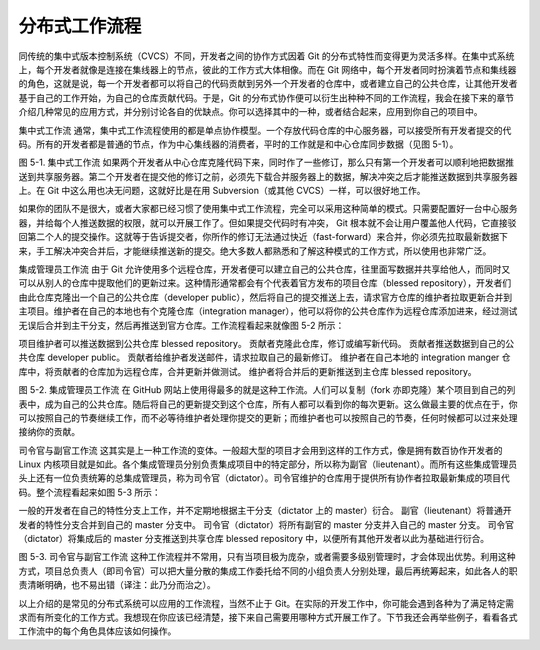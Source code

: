 分布式工作流程
==============

同传统的集中式版本控制系统（CVCS）不同，开发者之间的协作方式因着 Git 的分布式特性而变得更为灵活多样。在集中式系统上，每个开发者就像是连接在集线器上的节点，彼此的工作方式大体相像。而在 Git 网络中，每个开发者同时扮演着节点和集线器的角色，这就是说，每一个开发者都可以将自己的代码贡献到另外一个开发者的仓库中，或者建立自己的公共仓库，让其他开发者基于自己的工作开始，为自己的仓库贡献代码。于是，Git 的分布式协作便可以衍生出种种不同的工作流程，我会在接下来的章节介绍几种常见的应用方式，并分别讨论各自的优缺点。你可以选择其中的一种，或者结合起来，应用到你自己的项目中。

集中式工作流
通常，集中式工作流程使用的都是单点协作模型。一个存放代码仓库的中心服务器，可以接受所有开发者提交的代码。所有的开发者都是普通的节点，作为中心集线器的消费者，平时的工作就是和中心仓库同步数据（见图 5-1）。



图 5-1. 集中式工作流
如果两个开发者从中心仓库克隆代码下来，同时作了一些修订，那么只有第一个开发者可以顺利地把数据推送到共享服务器。第二个开发者在提交他的修订之前，必须先下载合并服务器上的数据，解决冲突之后才能推送数据到共享服务器上。在 Git 中这么用也决无问题，这就好比是在用 Subversion（或其他 CVCS）一样，可以很好地工作。

如果你的团队不是很大，或者大家都已经习惯了使用集中式工作流程，完全可以采用这种简单的模式。只需要配置好一台中心服务器，并给每个人推送数据的权限，就可以开展工作了。但如果提交代码时有冲突， Git 根本就不会让用户覆盖他人代码，它直接驳回第二个人的提交操作。这就等于告诉提交者，你所作的修订无法通过快近（fast-forward）来合并，你必须先拉取最新数据下来，手工解决冲突合并后，才能继续推送新的提交。绝大多数人都熟悉和了解这种模式的工作方式，所以使用也非常广泛。

集成管理员工作流
由于 Git 允许使用多个远程仓库，开发者便可以建立自己的公共仓库，往里面写数据并共享给他人，而同时又可以从别人的仓库中提取他们的更新过来。这种情形通常都会有个代表着官方发布的项目仓库（blessed repository），开发者们由此仓库克隆出一个自己的公共仓库（developer public），然后将自己的提交推送上去，请求官方仓库的维护者拉取更新合并到主项目。维护者在自己的本地也有个克隆仓库（integration manager），他可以将你的公共仓库作为远程仓库添加进来，经过测试无误后合并到主干分支，然后再推送到官方仓库。工作流程看起来就像图 5-2 所示：

项目维护者可以推送数据到公共仓库 blessed repository。
贡献者克隆此仓库，修订或编写新代码。
贡献者推送数据到自己的公共仓库 developer public。
贡献者给维护者发送邮件，请求拉取自己的最新修订。
维护者在自己本地的 integration manger 仓库中，将贡献者的仓库加为远程仓库，合并更新并做测试。
维护者将合并后的更新推送到主仓库 blessed repository。


图 5-2. 集成管理员工作流
在 GitHub 网站上使用得最多的就是这种工作流。人们可以复制（fork 亦即克隆）某个项目到自己的列表中，成为自己的公共仓库。随后将自己的更新提交到这个仓库，所有人都可以看到你的每次更新。这么做最主要的优点在于，你可以按照自己的节奏继续工作，而不必等待维护者处理你提交的更新；而维护者也可以按照自己的节奏，任何时候都可以过来处理接纳你的贡献。

司令官与副官工作流
这其实是上一种工作流的变体。一般超大型的项目才会用到这样的工作方式，像是拥有数百协作开发者的 Linux 内核项目就是如此。各个集成管理员分别负责集成项目中的特定部分，所以称为副官（lieutenant）。而所有这些集成管理员头上还有一位负责统筹的总集成管理员，称为司令官（dictator）。司令官维护的仓库用于提供所有协作者拉取最新集成的项目代码。整个流程看起来如图 5-3 所示：

一般的开发者在自己的特性分支上工作，并不定期地根据主干分支（dictator 上的 master）衍合。
副官（lieutenant）将普通开发者的特性分支合并到自己的 master 分支中。
司令官（dictator）将所有副官的 master 分支并入自己的 master 分支。
司令官（dictator）将集成后的 master 分支推送到共享仓库 blessed repository 中，以便所有其他开发者以此为基础进行衍合。



图 5-3. 司令官与副官工作流
这种工作流程并不常用，只有当项目极为庞杂，或者需要多级别管理时，才会体现出优势。利用这种方式，项目总负责人（即司令官）可以把大量分散的集成工作委托给不同的小组负责人分别处理，最后再统筹起来，如此各人的职责清晰明确，也不易出错（译注：此乃分而治之）。

以上介绍的是常见的分布式系统可以应用的工作流程，当然不止于 Git。在实际的开发工作中，你可能会遇到各种为了满足特定需求而有所变化的工作方式。我想现在你应该已经清楚，接下来自己需要用哪种方式开展工作了。下节我还会再举些例子，看看各式工作流中的每个角色具体应该如何操作。